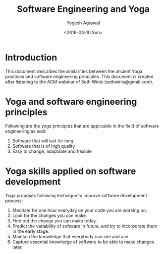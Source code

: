 #+Title: Software Engineering and Yoga
#+Author: Yogesh Agrawal
#+Email: yogeshiiith@gmail.com
#+Date: <2016-04-10 Sun>

* Introduction
  This document describes the similarities between the ancient Yoga
  practices and software engineering principles. This document is
  created after listening to the ACM webinar of Seth Winis
  (sethwinis@gmail.com).


* Yoga and software engineering principles
  Following are the yoga principles that are applicable in the field
  of software engineering as well:

  1. Software that will last for long
  2. Software that is of high quality
  3. Easy to change, adaptable and flexible

* Yoga skills applied on software development
  Yoga proposes following technique to improve software development
  process:
  1. Meditate for one hour everyday on your code you are working on.
  2. Look for the changes you can make.
  3. Find out the change you can make today.
  4. Predict the variability of software in future, and try to
     incorporate them in the early stage.
  5. Maintain the knowledge that everybody can see and use.
  6. Capture essential knowledge of software to be able to make
     changes later.
